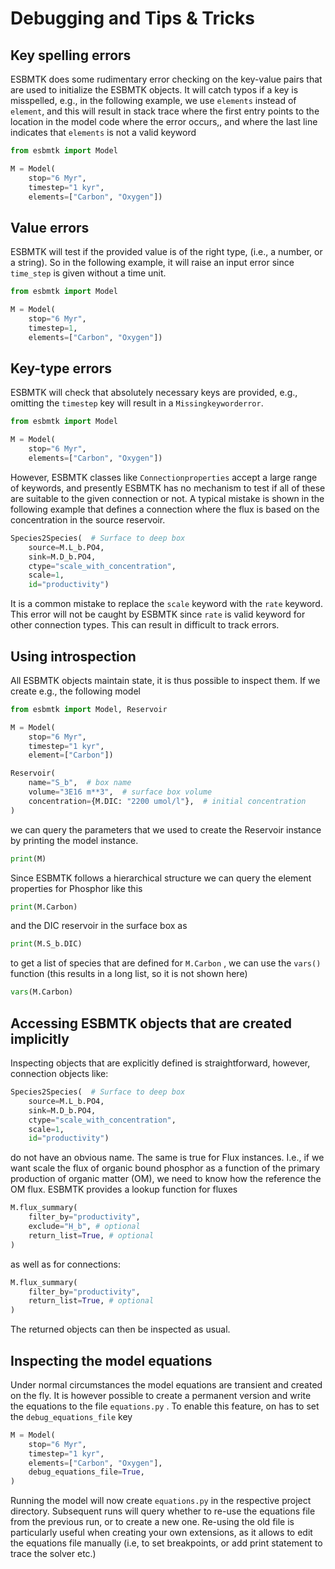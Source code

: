 #+options: toc:nil author:nil num:nil


* Debugging and Tips & Tricks
** Key spelling errors
ESBMTK does some rudimentary error checking on the key-value pairs that are used to initialize the ESBMTK objects. It will catch typos if a key is misspelled, e.g., in the following example, we use =elements= instead of =element=, and this will result in stack trace where the first entry points to the location in the model code where the error occurs,, and where the last line indicates that =elements= is not a valid keyword
#+BEGIN_SRC jupyter-python
from esbmtk import Model

M = Model(
    stop="6 Myr",
    timestep="1 kyr",
    elements=["Carbon", "Oxygen"])
#+END_SRC

#+RESULTS:
:RESULTS:
# [goto error]
#+begin_example
---------------------------------------------------------------------------
KeywordError                              Traceback (most recent call last)
Cell In[4], line 3
      1 from esbmtk import Model
----> 3 M = Model(
      4     stop="6 Myr",
      5     timestep="1 kyr",
      6     elements=["Carbon", "Oxygen"],
      7 )

File ~/user/python-scripts/esbmtk/src/esbmtk/esbmtk.py:191, in Model.__init__(self, **kwargs)
    186 # provide a list of absolutely required keywords
    187 self.lrk: tp.List[str] = [
    188     "stop",
    189     ["max_timestep", "timestep"],
    190 ]
--> 191 self.__initialize_keyword_variables__(kwargs)
    193 self.name = "M"
    195 # empty list which will hold all reservoir references

File ~/user/python-scripts/esbmtk/src/esbmtk/esbmtk_base.py:94, in input_parsing.__initialize_keyword_variables__(self, kwargs)
     92 self.__check_mandatory_keywords__(self.lrk, kwargs)
     93 self.__register_variable_names__(self.defaults, kwargs)
---> 94 self.__update_dict_entries__(self.defaults, kwargs)
     95 self.update = True

File ~/user/python-scripts/esbmtk/src/esbmtk/esbmtk_base.py:146, in input_parsing.__update_dict_entries__(self, defaults, kwargs)
    144 for key, value in kwargs.items():
    145     if key not in defaults:
--> 146         raise KeywordError(f"{key} is not a valid keyword")
    148     if not isinstance(value, defaults[key][1]):
    149         raise InputError(
    150             f"{value} for {key} must be of type {defaults[key][1]}, not {type(value)}"
    151         )

KeywordError: 

elements is not a valid keyword
#+end_example
:END:
** Value errors
ESBMTK will test if the provided value is of the right type, (i.e., a number, or a string). So in the following example, it will raise 
an input error since =time_step= is given without a time unit.
#+BEGIN_SRC jupyter-python
from esbmtk import Model

M = Model(
    stop="6 Myr",
    timestep=1,
    elements=["Carbon", "Oxygen"])
#+END_SRC

#+RESULTS:
:RESULTS:
# [goto error]
#+begin_example
---------------------------------------------------------------------------
InputError                                Traceback (most recent call last)
Cell In[5], line 3
      1 from esbmtk import Model
----> 3 M = Model(
      4     stop="6 Myr",
      5     timestep=1,
      6     elements=["Carbon", "Oxygen"],
      7 )
...
...
...

InputError: 

1 for timestep must be of type (<class 'str'>, <class 'pint.Quantity'>), not <class 'int'>
#+end_example
:END:
** Key-type errors
ESBMTK will check that absolutely  necessary keys are provided, e.g., omitting the =timestep= key will result in a =Missingkeyworderror=.

#+BEGIN_SRC jupyter-python
from esbmtk import Model

M = Model(
    stop="6 Myr",
    elements=["Carbon", "Oxygen"])
#+END_SRC

#+RESULTS:
:RESULTS:
# [goto error]
#+begin_example
---------------------------------------------------------------------------
MissingKeywordError                       Traceback (most recent call last)
Cell In[7], line 3
      1 from esbmtk import Model
----> 3 M = Model(
      4     stop="6 Myr",
      5     elements=["Carbon", "Oxygen"],
      6 )
...
...
...

MissingKeywordError: 

timestep is a mandatory keyword
#+end_example
:END:

However, ESBMTK classes like  =Connectionproperties= accept a large range of keywords, and presently ESBMTK has no mechanism to test if all of these are suitable to the given connection or not. A typical mistake is shown in the following example that defines a connection where the flux is based on the concentration in the source reservoir. 
#+BEGIN_SRC jupyter-python
Species2Species(  # Surface to deep box
    source=M.L_b.PO4,
    sink=M.D_b.PO4,
    ctype="scale_with_concentration",
    scale=1,
    id="productivity")
#+END_SRC
It is a common mistake to replace the =scale= keyword with the =rate= keyword. This error will not be caught by ESBMTK since =rate= is valid keyword for other connection types. This can result in difficult to track errors. 
** Using introspection
All ESBMTK objects maintain state, it is thus possible to inspect them. If we create e.g., the following model 
#+BEGIN_SRC jupyter-python :results silent
from esbmtk import Model, Reservoir

M = Model(
    stop="6 Myr",
    timestep="1 kyr",
    element=["Carbon"])

Reservoir(
    name="S_b",  # box name
    volume="3E16 m**3",  # surface box volume
    concentration={M.DIC: "2200 umol/l"},  # initial concentration
)
#+END_SRC



we can query the parameters that we used to create the Reservoir instance by printing the model instance.
#+BEGIN_SRC jupyter-python
print(M)
#+END_SRC

#+RESULTS:
: M (Model)
:   stop = 6 Myr
:   timestep = 1 kyr
:   element = ['Carbon']
: 

Since ESBMTK follows a hierarchical structure we can query the element properties for Phosphor like this
#+BEGIN_SRC jupyter-python
print(M.Carbon)
#+END_SRC

#+RESULTS:
: Carbon (ElementProperties)
:   mass_unit = mol
:   li_label = C^{12}$S
:   hi_label = C^{13}$S
:   d_label = $\delta^{13}$C
:   d_scale = mUr VPDB
:   r = 0.0112372
:   reference = https://www-pub.iaea.org/MTCD/publications/PDF/te_825_prn.pdf
:   full_name = M.Carbon
: 

and the DIC reservoir in the surface box as
#+BEGIN_SRC jupyter-python
print(M.S_b.DIC)
#+END_SRC

#+RESULTS:
: DIC (Species)
:   delta = None
:   concentration = 2200 umol/l
:   isotopes = False
:   plot = None
:   volume = 2.9999999999999996e+19 liter
:   groupname = S_b
:   rtype = regular
:   full_name = M.S_b.DIC
: 

to get a list of species that are defined for =M.Carbon= , we can use the =vars()= function (this results in a long list, so it is not shown here)
#+BEGIN_SRC jupyter-python :results silent
vars(M.Carbon)
#+END_SRC


** Accessing ESBMTK objects that are created implicitly
Inspecting objects that are explicitly defined is straightforward, however, connection objects like:
#+BEGIN_SRC jupyter-python
Species2Species(  # Surface to deep box
    source=M.L_b.PO4,
    sink=M.D_b.PO4,
    ctype="scale_with_concentration",
    scale=1,
    id="productivity")
#+END_SRC
do not have an obvious name. The same is true for Flux instances. I.e., if we want scale the flux of organic bound phosphor as a function of the primary production of organic matter (OM), we need to know how the reference the OM flux. ESBMTK provides a lookup function for fluxes
#+BEGIN_SRC jupyter-python
M.flux_summary(
    filter_by="productivity",
    exclude="H_b", # optional
    return_list=True, # optional
)
#+END_SRC
as well as for connections:
#+BEGIN_SRC jupyter-python
M.flux_summary(
    filter_by="productivity",
    return_list=True, # optional
)
#+END_SRC
The returned objects can then be inspected as usual.

** Inspecting the model equations
Under normal circumstances the model equations are transient and created on the fly. It is however possible to create a permanent version and write the equations to the file =equations.py= . To enable this feature, on has to set the =debug_equations_file= key
#+BEGIN_SRC jupyter-python
M = Model(
    stop="6 Myr",
    timestep="1 kyr",
    elements=["Carbon", "Oxygen"],
    debug_equations_file=True,
)
#+END_SRC
Running the model will now create =equations.py= in the respective project directory. Subsequent runs will query whether to re-use the equations file from the previous run, or to create a new one. Re-using the old file is particularly useful when creating your own extensions, as it allows to edit the equations file manually (i.e, to set breakpoints, or add print statement to trace the solver etc.)
